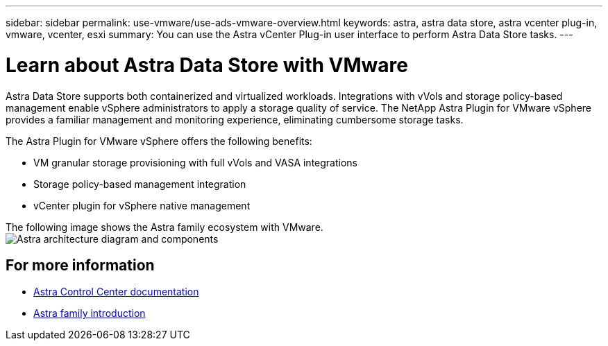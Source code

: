 ---
sidebar: sidebar
permalink: use-vmware/use-ads-vmware-overview.html
keywords: astra, astra data store, astra vcenter plug-in, vmware, vcenter, esxi
summary: You can use the Astra vCenter Plug-in user interface to perform Astra Data Store tasks.
---

= Learn about Astra Data Store with VMware
:hardbreaks:
:icons: font
:imagesdir: ../media/use/

Astra Data Store supports both containerized and virtualized workloads. Integrations with vVols and storage policy-based management enable vSphere administrators to apply a storage quality of service. The NetApp Astra Plugin for VMware vSphere provides a familiar management and monitoring experience, eliminating cumbersome storage tasks.

The Astra Plugin for VMware vSphere offers the following benefits:

* VM granular storage provisioning with full vVols and VASA integrations
* Storage policy-based management integration
* vCenter plugin for vSphere native management

The following image shows the Astra family ecosystem with VMware.
image:astra-ads-architecture-diagram-v4-vmware.png[Astra architecture diagram and components]


== For more information

* https://docs.netapp.com/us-en/astra-control-center/[Astra Control Center documentation^]
* https://docs.netapp.com/us-en/astra-family/intro-family.html[Astra family introduction^]
